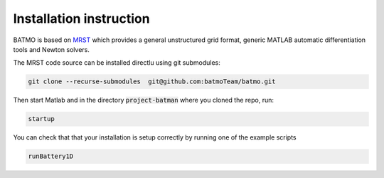 ========================
Installation instruction
========================

BATMO is based on `MRST`_ which provides a general unstructured grid format, generic MATLAB automatic differentiation
tools and Newton solvers.

The MRST code source can be installed directlu using git submodules:

.. code-block:: shell

   git clone --recurse-submodules  git@github.com:batmoTeam/batmo.git


Then start Matlab and in the directory :code:`project-batman` where you cloned the repo, run:

.. code-block:: matlab

   startup


You can check that that your installation is setup correctly by running one of the example scripts

.. code-block:: matlab

   runBattery1D

.. _MRST: https://www.sintef.no/Projectweb/MRST/
